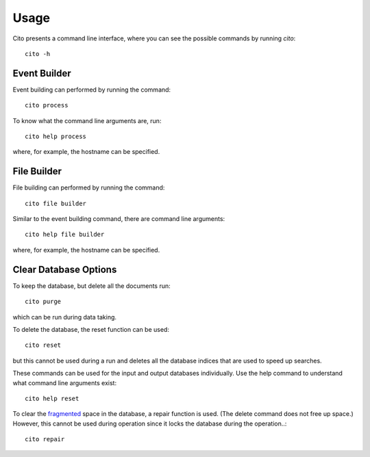 =====
Usage
=====

Cito presents a command line interface, where you can see the possible commands by running `cito`::

	cito -h


Event Builder
=============

Event building can performed by running the command::

    cito process

To know what the command line arguments are, run::

    cito help process

where, for example, the hostname can be specified.


File Builder
=============

File building can performed by running the command::

    cito file builder

Similar to the event building command, there are command line arguments::

    cito help file builder

where, for example, the hostname can be specified.


Clear Database Options
======================

To keep the database, but delete all the documents run::

    cito purge

which can be run during data taking.

To delete the database, the reset function can be used::

    cito reset

but this cannot be used during a run and deletes all the database indices that are used to speed up searches.

These commands can be used for the input and output databases individually.  Use the help command to understand what command line arguments exist::

    cito help reset

To clear the `fragmented <http://en.wikipedia.org/wiki/Fragmentation_(computing)>`_ space in the database, a repair function is used. (The delete command does not free up space.)  However, this cannot be used during operation since it locks the database during the operation..::

    cito repair






